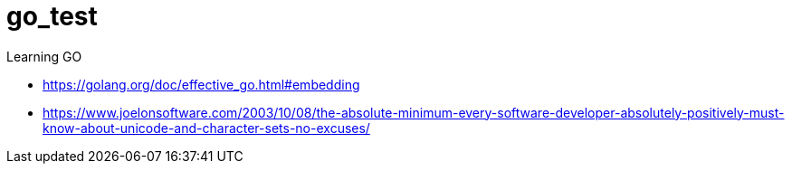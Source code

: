 # go_test
Learning GO

* https://golang.org/doc/effective_go.html#embedding
* https://www.joelonsoftware.com/2003/10/08/the-absolute-minimum-every-software-developer-absolutely-positively-must-know-about-unicode-and-character-sets-no-excuses/
